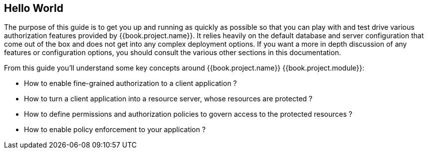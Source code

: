 == Hello World

The purpose of this guide is to get you up and running as quickly as possible so that you can play with and test drive various authorization features provided by {{book.project.name}}.
It relies heavily on the default database and server configuration that come out of the box and does not get into any complex deployment options.
If you want a more in depth discussion of any features or configuration options, you should consult the various other sections in this documentation.

From this guide you'll understand some key concepts around {{book.project.name}} {{book.project.module}}:

* How to enable fine-grained authorization to a client application ?
* How to turn a client application into a resource server, whose resources are protected ?
* How to define permissions and authorization policies to govern access to the protected resources ?
* How to enable policy enforcement to your application ?